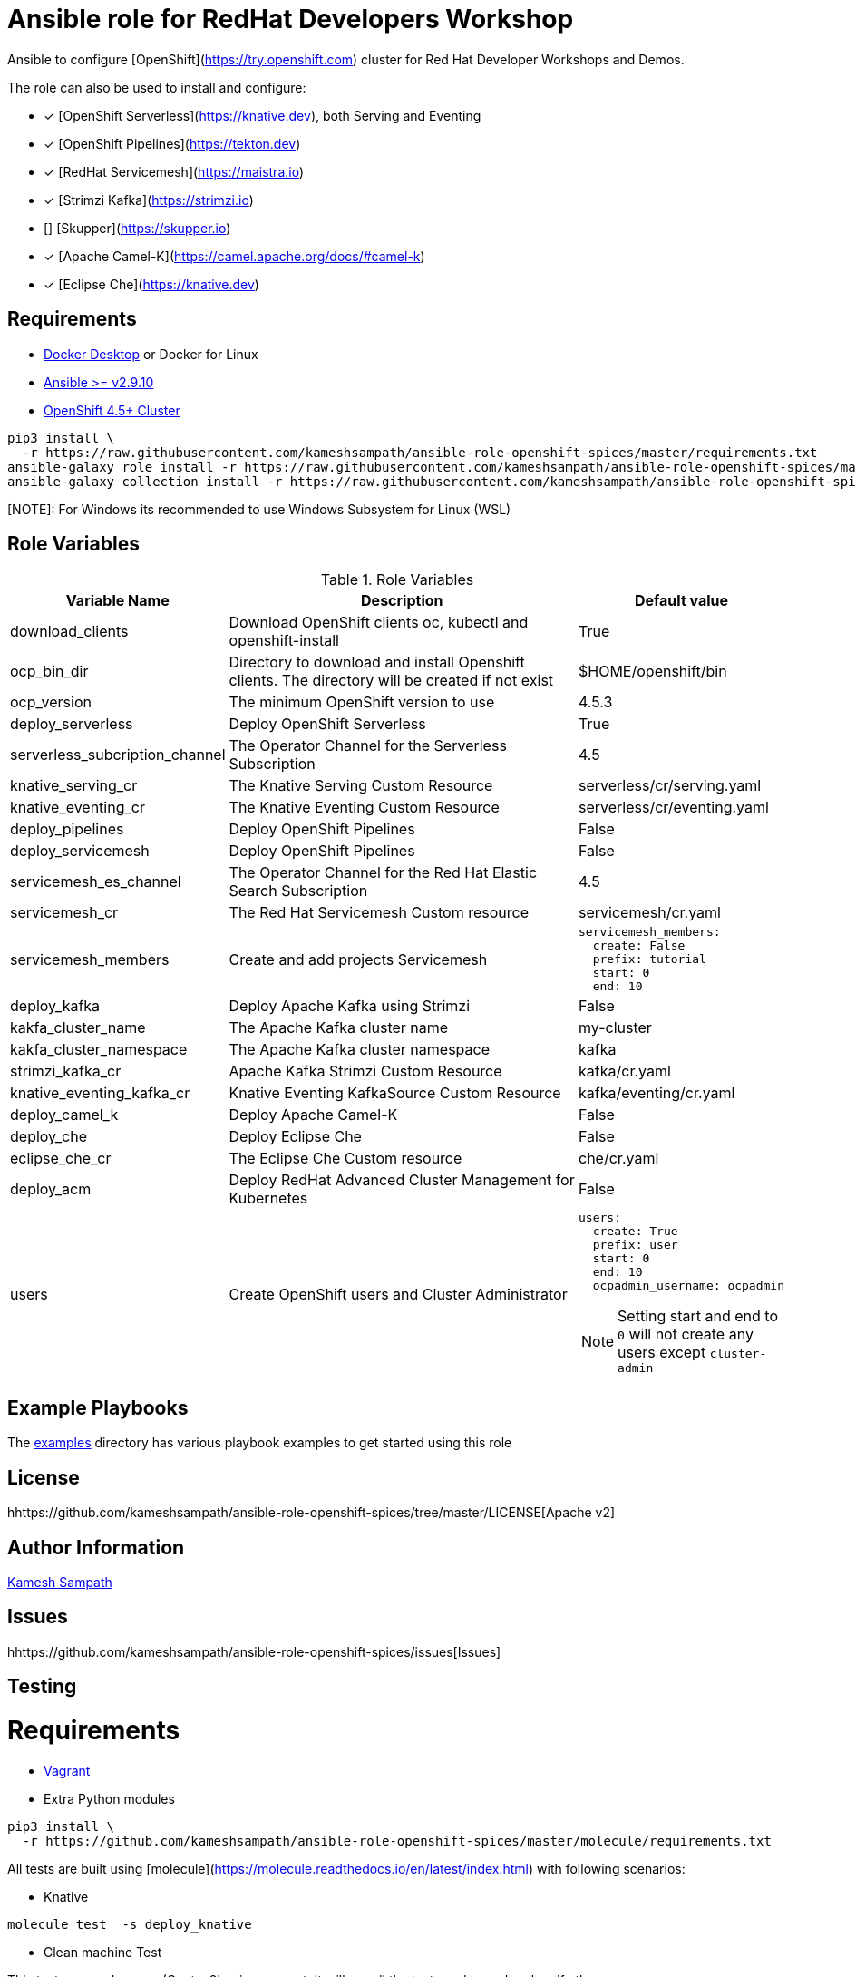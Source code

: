 # Ansible role for RedHat Developers Workshop

Ansible to configure [OpenShift](https://try.openshift.com) cluster for Red Hat Developer Workshops and Demos.

The role can also be used to install and configure:

- [*] [OpenShift Serverless](https://knative.dev), both Serving and Eventing

- [*] [OpenShift Pipelines](https://tekton.dev)

- [*] [RedHat Servicemesh](https://maistra.io)

- [*] [Strimzi Kafka](https://strimzi.io)

- [] [Skupper](https://skupper.io)

- [*] [Apache Camel-K](https://camel.apache.org/docs/#camel-k)

- [*] [Eclipse Che](https://knative.dev)

== Requirements

- https://www.docker.com/products/docker-desktop[Docker Desktop] or Docker for Linux

- https://ansible.com[Ansible >= v2.9.10]

- https://try.openshift.com[OpenShift 4.5+ Cluster]

[source,bash]
----
pip3 install \
  -r https://raw.githubusercontent.com/kameshsampath/ansible-role-openshift-spices/master/requirements.txt
ansible-galaxy role install -r https://raw.githubusercontent.com/kameshsampath/ansible-role-openshift-spices/master/requirements.yml
ansible-galaxy collection install -r https://raw.githubusercontent.com/kameshsampath/ansible-role-openshift-spices/master/requirements.yml
----

[NOTE]: For Windows its recommended to use Windows Subsystem for Linux (WSL)

== Role Variables

[%header,cols="1,2,1"]
.Role Variables
|===
| Variable Name| Description | Default value

| download_clients
| Download OpenShift clients oc, kubectl and openshift-install
| True

|ocp_bin_dir
| Directory to download and install Openshift clients. The directory will be created if not exist
| $HOME/openshift/bin

|ocp_version
|The minimum OpenShift version to use 
|4.5.3

| deploy_serverless 
| Deploy OpenShift Serverless 
| True

| serverless_subcription_channel 
| The Operator Channel for the Serverless Subscription 
| 4.5

| knative_serving_cr
| The Knative Serving Custom Resource
| serverless/cr/serving.yaml

| knative_eventing_cr
| The Knative Eventing Custom Resource
| serverless/cr/eventing.yaml

| deploy_pipelines 
| Deploy OpenShift Pipelines 
| False 

| deploy_servicemesh 
| Deploy OpenShift Pipelines 
| False 

| servicemesh_es_channel 
| The Operator Channel for the Red Hat Elastic Search Subscription 
| 4.5

| servicemesh_cr
| The Red Hat Servicemesh Custom resource
| servicemesh/cr.yaml

| servicemesh_members
| Create and add projects Servicemesh
a|
[source,yaml]
----
servicemesh_members:
  create: False
  prefix: tutorial
  start: 0
  end: 10
----

| deploy_kafka 
| Deploy Apache Kafka using Strimzi  
| False 

| kakfa_cluster_name 
| The Apache Kafka cluster name  
| my-cluster 

| kakfa_cluster_namespace
| The Apache Kafka cluster namespace
| kafka

| strimzi_kafka_cr 
| Apache Kafka Strimzi Custom Resource
| kafka/cr.yaml

| knative_eventing_kafka_cr 
| Knative Eventing KafkaSource Custom Resource
| kafka/eventing/cr.yaml

| deploy_camel_k 
| Deploy Apache Camel-K
| False 

| deploy_che 
| Deploy Eclipse Che
| False 

| eclipse_che_cr
| The Eclipse Che Custom resource
| che/cr.yaml

| deploy_acm 
| Deploy RedHat Advanced Cluster Management for Kubernetes
| False 

| users
| Create OpenShift users and Cluster Administrator
a|
[source,yaml]
----
users:
  create: True
  prefix: user
  start: 0
  end: 10
  ocpadmin_username: ocpadmin
----
[NOTE]
====
Setting start and end to `0` will not create any users except `cluster-admin`
====
|===

== Example Playbooks

The https://github.com/kameshsampath/ansible-role-openshift-spices/tree/master/examples[examples] directory has various playbook examples to get started using this role

== License

hhttps://github.com/kameshsampath/ansible-role-openshift-spices/tree/master/LICENSE[Apache v2]

== Author Information

mailto:kamesh.sampath@hotmail.com[Kamesh Sampath]

== Issues

hhttps://github.com/kameshsampath/ansible-role-openshift-spices/issues[Issues]

== Testing

= Requirements

- https://www.vagrantup.com[Vagrant]

- Extra Python modules

[source,bash]
----
pip3 install \
  -r https://github.com/kameshsampath/ansible-role-openshift-spices/master/molecule/requirements.txt
----

All tests are built using [molecule](https://molecule.readthedocs.io/en/latest/index.html) with following scenarios:

* Knative
```shell
molecule test  -s deploy_knative
```
* Clean machine Test

This test run on clean vm (Centos8) using vagrant. It will run all the tests end to end and verify the same.

```shell
molecule test  -s vm
```


